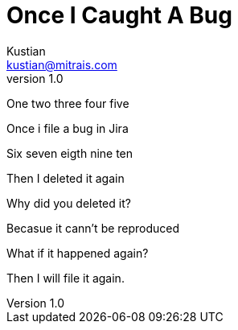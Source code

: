 = Once I Caught A Bug
Kustian <kustian@mitrais.com>
:revnumber: 1.0

One two three four five

Once i file a bug in Jira

Six seven eigth nine ten

Then I deleted it again

Why did you deleted it?

Becasue it cann't be reproduced

What if it happened again?

Then I will file it again.
